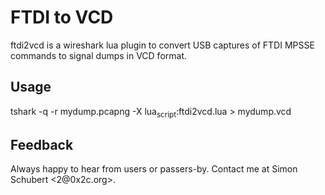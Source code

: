 * FTDI to VCD

ftdi2vcd is a wireshark lua plugin to convert USB captures of FTDI
MPSSE commands to signal dumps in VCD format.

** Usage

tshark -q -r mydump.pcapng -X lua_script:ftdi2vcd.lua > mydump.vcd

** Feedback

Always happy to hear from users or passers-by.  Contact me at
Simon Schubert <2@0x2c.org>.
